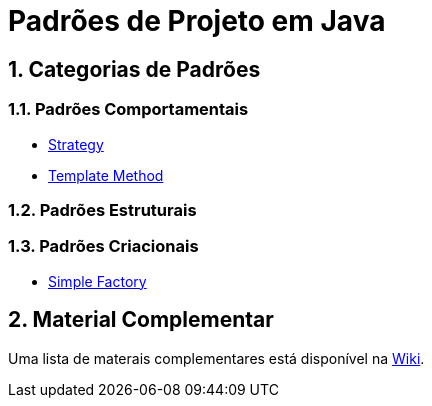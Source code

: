 :source-highlighter: highlightjs
:allow-uri-read:
:safe: unsafe
:numbered:

= Padrões de Projeto em Java


ifdef::env-github[]
:outfilesuffix: .adoc
:caution-caption: :fire:
:important-caption: :exclamation:
:note-caption: :paperclip:
:tip-caption: :bulb:
:warning-caption: :warning:

Os diagramas dos diferentes padrões estão todos disponíveis no arquivo link:diagramas.staruml.mdj[diagramas.staruml.mdj].
Utilize o http://staruml.io[StarUML 3+] para abrir o arquivo.
endif::[]

== Categorias de Padrões

=== Padrões Comportamentais

- link:strategy/[Strategy]
- link:template-method/[Template Method]

=== Padrões Estruturais

=== Padrões Criacionais

- link:factory/simple-factory/[Simple Factory]

== Material Complementar

Uma lista de materais complementares está disponível na https://github.com/manoelcampos/padroes-projetos/wiki[Wiki].
